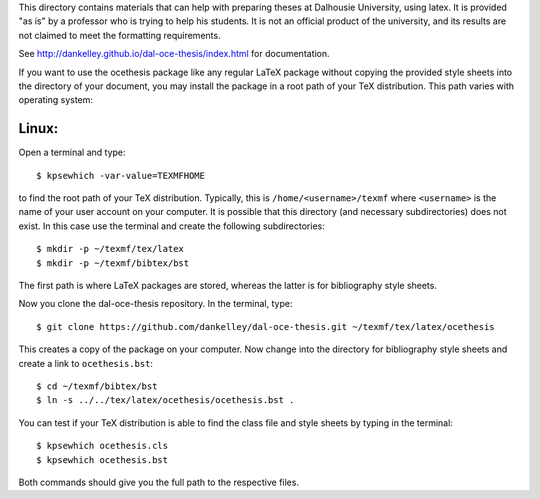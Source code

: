 This directory contains materials that can help with preparing theses at
Dalhousie University, using latex. It is provided "as is" by a professor who is
trying to help his students. It is not an official product of the university,
and its results are not claimed to meet the formatting requirements.  

See http://dankelley.github.io/dal-oce-thesis/index.html for documentation.

If you want to use the ocethesis package like any regular LaTeX package without
copying the provided style sheets into the directory of your document, you may
install the package in a root path of your TeX distribution. This path varies
with operating system:

Linux:
------

Open a terminal and type::

$ kpsewhich -var-value=TEXMFHOME

to find the root path of your TeX distribution. Typically, this is
``/home/<username>/texmf`` where ``<username>`` is the name of your user account on your computer. It is
possible that this directory (and necessary subdirectories) does not exist. In
this case use the terminal and create the following subdirectories::

$ mkdir -p ~/texmf/tex/latex
$ mkdir -p ~/texmf/bibtex/bst

The first path is where LaTeX packages are stored, whereas the latter is for
bibliography style sheets.

Now you clone the dal-oce-thesis repository. In the terminal, type::

$ git clone https://github.com/dankelley/dal-oce-thesis.git ~/texmf/tex/latex/ocethesis

This creates a copy of the package on your computer. Now change into the
directory for bibliography style sheets and create a link to ``ocethesis.bst``::

$ cd ~/texmf/bibtex/bst
$ ln -s ../../tex/latex/ocethesis/ocethesis.bst .

You can test if your TeX distribution is able to find the class file and style
sheets by typing in the terminal::

$ kpsewhich ocethesis.cls
$ kpsewhich ocethesis.bst

Both commands should give you the full path to the respective files.
